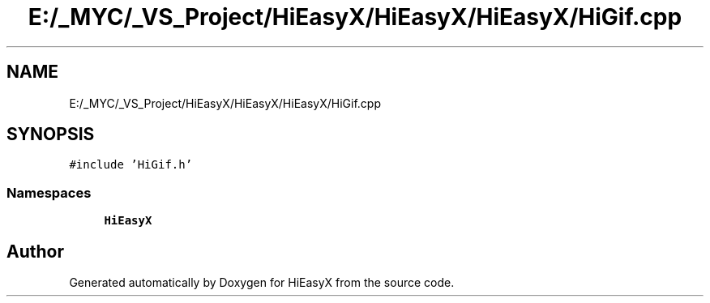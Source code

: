 .TH "E:/_MYC/_VS_Project/HiEasyX/HiEasyX/HiEasyX/HiGif.cpp" 3 "Sat Aug 13 2022" "Version Ver0.2(alpha)" "HiEasyX" \" -*- nroff -*-
.ad l
.nh
.SH NAME
E:/_MYC/_VS_Project/HiEasyX/HiEasyX/HiEasyX/HiGif.cpp
.SH SYNOPSIS
.br
.PP
\fC#include 'HiGif\&.h'\fP
.br

.SS "Namespaces"

.in +1c
.ti -1c
.RI " \fBHiEasyX\fP"
.br
.in -1c
.SH "Author"
.PP 
Generated automatically by Doxygen for HiEasyX from the source code\&.
